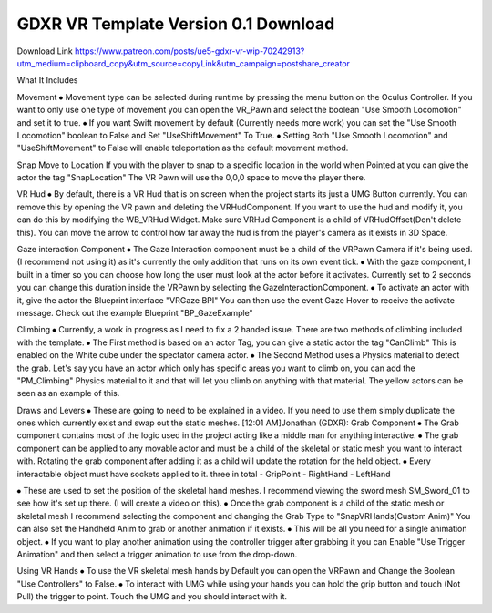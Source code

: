 GDXR VR Template Version 0.1 Download
-------------------------------------

Download Link 
https://www.patreon.com/posts/ue5-gdxr-vr-wip-70242913?utm_medium=clipboard_copy&utm_source=copyLink&utm_campaign=postshare_creator

What It Includes

Movement
⦁ Movement type can be selected during runtime by pressing the menu button on the Oculus Controller. If you want to only use one type of movement you can open the VR_Pawn and select the boolean "Use Smooth Locomotion" and set it to true.
⦁ If you want Swift movement by default (Currently needs more work) you can set the "Use Smooth Locomotion" boolean to False and Set "UseShiftMovement" To True.
⦁ Setting Both "Use Smooth Locomotion" and "UseShiftMovement" to False will enable teleportation as the default movement method. 

Snap Move to Location
If you with the player to snap to a specific location in the world when Pointed at you can give the actor the tag  "SnapLocation" The VR Pawn will use the 0,0,0 space to move the player there.

VR Hud
⦁ By default, there is a VR Hud that is on screen when the project starts its just a UMG Button currently. You can remove this by opening the VR pawn and deleting the VRHudComponent. If you want to use the hud and modify it, you can do this by modifying the WB_VRHud Widget. Make sure VRHud Component is a child of VRHudOffset(Don't delete this). You can move the arrow to control how far away the hud is from the player's camera as it exists in 3D Space.

Gaze interaction Component
⦁ The Gaze Interaction component must be a child of the VRPawn Camera if it's being used. (I recommend not using it) as it's currently the only addition that runs on its own event tick.
⦁ With the gaze component, I built in a timer so you can choose how long the user must look at the actor before it activates. Currently set to 2 seconds you can change this duration inside the VRPawn by selecting the GazeInteractionComponent. 
⦁ To activate an actor with it, give the actor the Blueprint interface "VRGaze BPI"
You can then use the event Gaze Hover to receive the activate message. Check out the example Blueprint "BP_GazeExample"

Climbing
⦁ Currently, a work in progress as I need to fix a 2 handed issue. There are two methods of climbing included with the template.
⦁ The First method is based on an actor Tag, you can give a static actor the tag "CanClimb" This is enabled on the White cube under the spectator camera actor.
⦁ The Second Method uses a Physics material to detect the grab. Let's say you have an actor which only has specific areas you want to climb on, you can add the "PM_Climbing" Physics material to it and that will let you climb on anything with that material. The yellow actors can be seen as an example of this.

Draws and Levers
⦁ These are going to need to be explained in a video. If you need to use them simply duplicate the ones which currently exist and swap out the static meshes. 
[12:01 AM]Jonathan (GDXR): Grab Component
⦁ The Grab component contains most of the logic used in the project acting like a middle man for anything interactive.
⦁ The grab component can be applied to any movable actor and must be a child of the skeletal or static mesh you want to interact with. Rotating the grab component after adding it as a child will update the rotation for the held object.
⦁ Every interactable object must have sockets applied to it.
three in total
- GripPoint
- RightHand
- LeftHand

⦁ These are used to set the position of the skeletal hand meshes. I recommend viewing the sword mesh SM_Sword_01 to see how it's set up there. (I will create a video on this).
⦁ Once the grab component is a child of the static mesh or skeletal mesh I recommend selecting the component and changing the Grab Type to "SnapVRHands(Custom Anim)" You can also set the Handheld Anim to grab or another animation if it exists.
⦁ This will be all you need for a single animation object.
⦁ If you want to play another animation using the controller trigger after grabbing it you can Enable "Use Trigger Animation" and then select a trigger animation to use from the drop-down.

Using VR Hands
⦁ To use the VR skeletal mesh hands by Default you can open the VRPawn and Change the Boolean "Use Controllers" to False.
⦁ To interact with UMG while using your hands you can hold the grip button and touch (Not Pull) the trigger to point. Touch the UMG and you should interact with it. 
